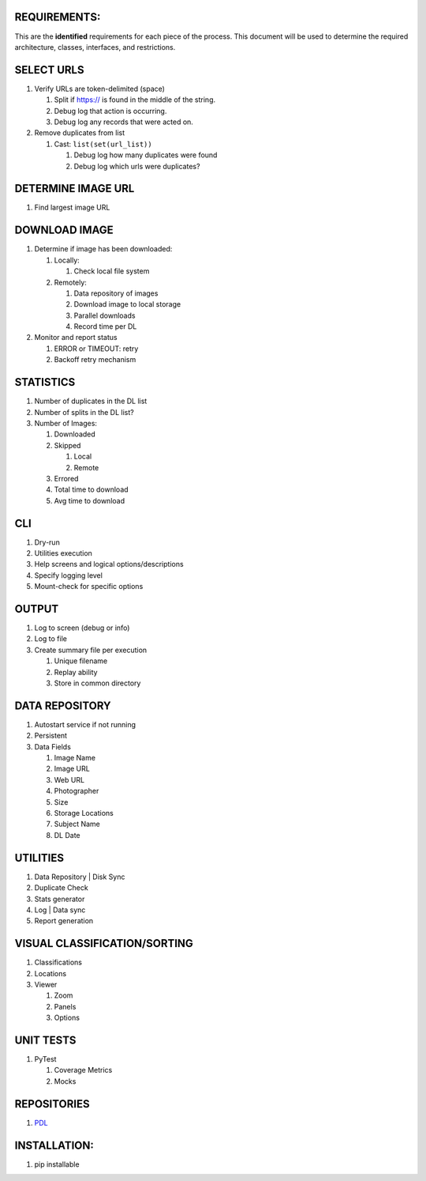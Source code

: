 REQUIREMENTS:
-------------

This are the **identified** requirements for each piece of the process.
This document will be used to determine the required architecture,
classes, interfaces, and restrictions.

SELECT URLS
-----------

1. Verify URLs are token-delimited (space)

   1. Split if https:// is found in the middle of the string.
   2. Debug log that action is occurring.
   3. Debug log any records that were acted on.

2. Remove duplicates from list

   1. Cast: ``list(set(url_list))``

      1. Debug log how many duplicates were found
      2. Debug log which urls were duplicates?

DETERMINE IMAGE URL
-------------------

1. Find largest image URL

DOWNLOAD IMAGE
--------------

1. Determine if image has been downloaded:

   1. Locally:

      1. Check local file system

   2. Remotely:

      1. Data repository of images
      2. Download image to local storage
      3. Parallel downloads
      4. Record time per DL

2. Monitor and report status

   1. ERROR or TIMEOUT: retry
   2. Backoff retry mechanism

STATISTICS
----------

1. Number of duplicates in the DL list
2. Number of splits in the DL list?
3. Number of Images:

   1. Downloaded
   2. Skipped

      1. Local
      2. Remote

   3. Errored
   4. Total time to download
   5. Avg time to download

CLI
---

1. Dry-run
2. Utilities execution
3. Help screens and logical options/descriptions
4. Specify logging level
5. Mount-check for specific options

OUTPUT
------

1. Log to screen (debug or info)
2. Log to file
3. Create summary file per execution

   1. Unique filename
   2. Replay ability
   3. Store in common directory

DATA REPOSITORY
---------------

1. Autostart service if not running
2. Persistent
3. Data Fields

   1. Image Name
   2. Image URL
   3. Web URL
   4. Photographer
   5. Size
   6. Storage Locations
   7. Subject Name
   8. DL Date

UTILITIES
---------

1. Data Repository \| Disk Sync
2. Duplicate Check
3. Stats generator
4. Log \| Data sync
5. Report generation

VISUAL CLASSIFICATION/SORTING
-----------------------------

1. Classifications
2. Locations
3. Viewer

   1. Zoom
   2. Panels
   3. Options

UNIT TESTS
----------

1. PyTest

   1. Coverage Metrics
   2. Mocks

REPOSITORIES
------------

1. `PDL`_

INSTALLATION:
-------------

1. pip installable

.. _PDL: https://github.com/rcmhunt71/PDL
